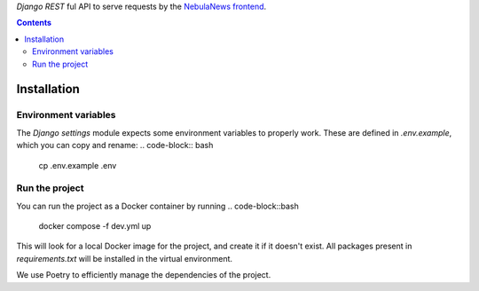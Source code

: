 `Django REST` ful API to serve requests by the `NebulaNews frontend`_.

.. _NebulaNews frontend: https://github.com/Levee-Solutions/nebulanews-spa

.. contents::

Installation
============
Environment variables
---------------------
The `Django settings` module expects some environment variables to properly work. These are defined in `.env.example`, which you can copy and rename:
.. code-block:: bash

    cp .env.example .env

Run the project
---------------
You can run the project as a Docker container by running
.. code-block::bash

    docker compose -f dev.yml up

This will look for a local Docker image for the project, and create it if it doesn't exist. All packages present in `requirements.txt` will be installed in the virtual environment.

We use Poetry to efficiently manage the dependencies of the project.
